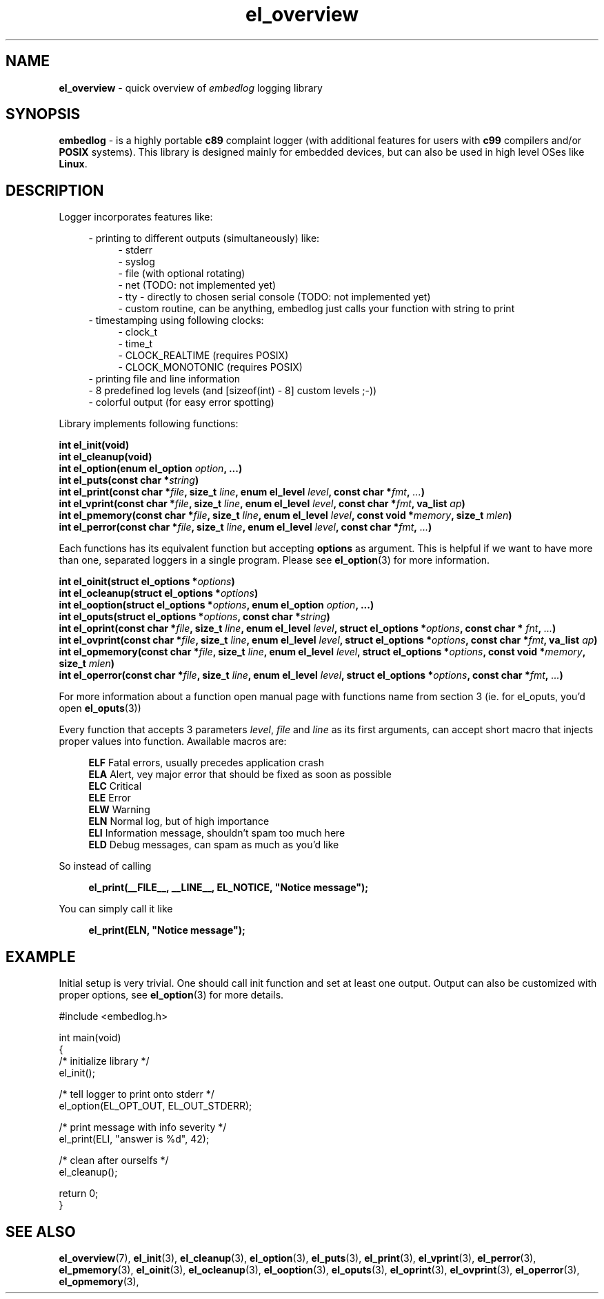 .TH "el_overview" "7" "22 Sep 2017 (v1.0.0)" "bofc.pl"

.SH NAME
\fBel_overview\fR - quick overview of \fIembedlog\fR logging library

.SH SYNOPSIS
\fBembedlog\fR - is a highly portable \fBc89\fR complaint logger (with
additional features for users with \fBc99\fR compilers and/or \fBPOSIX\fR
systems). This library is designed mainly for embedded devices, but can also be
used in high level OSes like \fBLinux\fR.

.SH DESCRIPTION
Logger incorporates features like:

.RS 4
- printing to different outputs (simultaneously) like:
.RS 4
- stderr
.br
- syslog
.br
- file (with optional rotating)
.br
- net (TODO: not implemented yet)
.br
- tty - directly to chosen serial console (TODO: not implemented yet)
.br
- custom routine, can be anything, embedlog just calls your function with
string to print
.RE
- timestamping using following clocks:
.RS 4
- clock_t
.br
- time_t
.br
- CLOCK_REALTIME (requires POSIX)
.br
- CLOCK_MONOTONIC (requires POSIX)
.RE
- printing file and line information
.br
- 8 predefined log levels (and [sizeof(int) - 8] custom levels ;-))
.br
- colorful output (for easy error spotting)
.RE

.RE
Library implements following functions:

.sh
.BI "int el_init(void)"
.br
.BI "int el_cleanup(void)"
.br
.BI "int el_option(enum el_option " option ", ...)"
.br
.BI "int el_puts(const char *" string ")"
.br
.BI "int el_print(const char *" file ", size_t " line ","
.BI "enum el_level " level ", const char *" fmt ", " ... ")"
.br
.BI "int el_vprint(const char *" file ", size_t " line ","
.BI "enum el_level " level ", const char *" fmt ", va_list " ap ")"
.br
.BI "int el_pmemory(const char *" file ", size_t " line ","
.BI "enum el_level " level ", const void *" memory ", size_t " mlen ")"
.br
.BI "int el_perror(const char *" file ", size_t " line ","
.BI "enum el_level " level ", const char *" fmt ", " ... ")"

Each functions has its equivalent function but accepting \fBoptions\fR as
argument. This is helpful if we want to have more than one, separated loggers
in a single program. Please see \fBel_option\fR(3) for more information.

.sh
.BI "int el_oinit(struct el_options *" options ")"
.br
.BI "int el_ocleanup(struct el_options *" options ")"
.br
.BI "int el_ooption(struct el_options *" options ", enum el_option " option ","
.BI "...)"
.br
.BI "int el_oputs(struct el_options *" options ", const char *" string ")"
.br
.BI "int el_oprint(const char *" file ", size_t " line ","
.BI "enum el_level " level ", struct el_options *" options ","
.BI "const char * "fnt ", " ... ")"
.br
.BI "int el_ovprint(const char *" file ", size_t " line ","
.BI "enum el_level " level ", struct el_options *" options ","
.BI "const char *" fmt ", va_list " ap ")"
.br
.BI "int el_opmemory(const char *" file ", size_t " line ","
.BI "enum el_level " level ", struct el_options *" options ","
.BI "const void *" memory ", size_t " mlen ")"
.br
.BI "int el_operror(const char *" file ", size_t " line ","
.BI "enum el_level " level ", struct el_options *" options ","
.BI "const char *" fmt ", " ... ")"

For more information about a function open manual page with functions name from
section 3 (ie. for el_oputs, you'd open \fBel_oputs\fR(3))

Every function that accepts 3 parameters \fIlevel\fR, \fIfile\fR and \fIline\fR
as its first arguments, can accept short macro that injects proper values into
function. Awailable macros are:

.RS 4
\fBELF\fR  Fatal errors, usually precedes application crash
.br
\fBELA\fR  Alert, vey major error that should be fixed as soon as possible
.br
\fBELC\fR  Critical
.br
\fBELE\fR  Error
.br
\fBELW\fR  Warning
.br
\fBELN\fR  Normal log, but of high importance
.br
\fBELI\fR  Information message, shouldn't spam too much here
.br
\fBELD\fR  Debug messages, can spam as much as you'd like
.RE

So instead of calling

.RS 4
\fBel_print(__FILE__, __LINE__, EL_NOTICE, "Notice message");\fR
.RE

You can simply call it like

.RS 4
\fBel_print(ELN, "Notice message");\fR
.RE

.SH EXAMPLE
Initial setup is very trivial. One should call init function and set at least
one output. Output can also be customized with proper options, see
\fBel_option\fR(3) for more details.

.nf
#include <embedlog.h>

int main(void)
{
    /* initialize library */
    el_init();

    /* tell logger to print onto stderr */
    el_option(EL_OPT_OUT, EL_OUT_STDERR);

    /* print message with info severity */
    el_print(ELI, "answer is %d", 42);

    /* clean after ourselfs */
    el_cleanup();

    return 0;
}

.SH SEE ALSO
.BR el_overview (7),
.BR el_init (3),
.BR el_cleanup (3),
.BR el_option (3),
.BR el_puts (3),
.BR el_print (3),
.BR el_vprint (3),
.BR el_perror (3),
.BR el_pmemory (3),
.BR el_oinit (3),
.BR el_ocleanup (3),
.BR el_ooption (3),
.BR el_oputs (3),
.BR el_oprint (3),
.BR el_ovprint (3),
.BR el_operror (3),
.BR el_opmemory (3),
